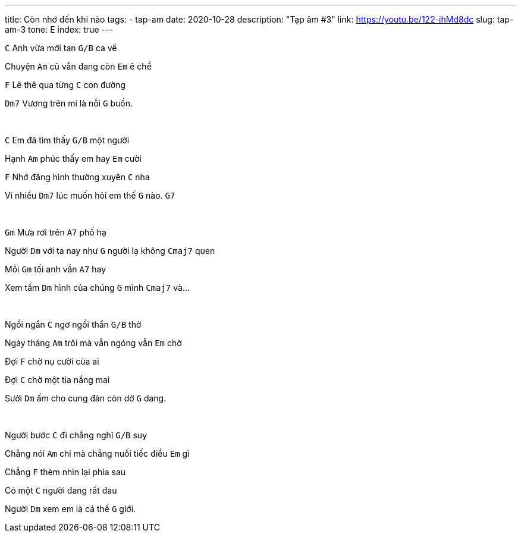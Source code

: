 ---
title: Còn nhớ đến khi nào
tags:
  - tap-am
date: 2020-10-28
description: "Tạp âm #3"
link: https://youtu.be/122-ihMd8dc
slug: tap-am-3
tone: E
index: true
---

[.chord]`C` Anh vừa mới tan [.chord]`G/B` ca về

Chuyện [.chord]`Am` cũ vẫn đang còn [.chord]`Em` ê chề

[.chord]`F` Lê thê qua từng [.chord]`C` con đường

[.chord]`Dm7` Vương trên mi là nỗi [.chord]`G` buồn.

pass:[<br>]

[.chord]`C` Em đã tìm thấy [.chord]`G/B` một người

Hạnh [.chord]`Am` phúc thấy em hay [.chord]`Em` cười

[.chord]`F` Nhớ đăng hình thường xuyên [.chord]`C` nha

Vì nhiều [.chord]`Dm7` lúc muốn hỏi em thế [.chord]`G` nào. [.chord]`G7`

pass:[<br>]

[.chord]`Gm` Mưa rơi trên [.chord]`A7` phố hạ

Người [.chord]`Dm` với ta nay như [.chord]`G` người lạ không [.chord]`Cmaj7` quen

Mỗi [.chord]`Gm` tối anh vẫn [.chord]`A7` hay

Xem tấm [.chord]`Dm` hình của chúng [.chord]`G` mình [.chord]`Cmaj7` và...

pass:[<br>]

Ngồi ngẩn [.chord]`C` ngơ ngồi thẩn [.chord]`G/B` thờ

Ngày tháng [.chord]`Am` trôi mà vẫn ngóng vẫn [.chord]`Em` chờ

Đợi [.chord]`F` chờ nụ cười của ai

Đợi [.chord]`C` chờ một tia nắng mai

Sưởi [.chord]`Dm` ấm cho cung đàn còn dở [.chord]`G` dang.

pass:[<br>]

Người bước [.chord]`C` đi chẳng nghĩ [.chord]`G/B` suy

Chẳng nói [.chord]`Am` chi mà chẳng nuối tiếc điều [.chord]`Em` gì

Chẳng [.chord]`F` thèm nhìn lại phía sau

Có một [.chord]`C` người đang rất đau

Người [.chord]`Dm` xem em là cả thế [.chord]`G` giới.
